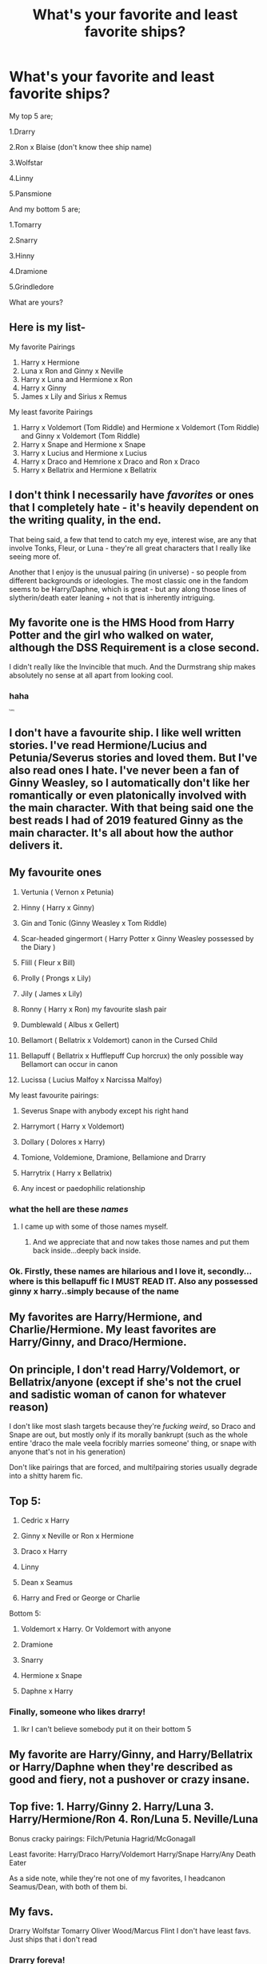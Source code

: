 #+TITLE: What's your favorite and least favorite ships?

* What's your favorite and least favorite ships?
:PROPERTIES:
:Author: SlowPerspective9
:Score: 0
:DateUnix: 1582639507.0
:DateShort: 2020-Feb-25
:FlairText: Ship Talk
:END:
My top 5 are;

1.Drarry

2.Ron x Blaise (don't know thee ship name)

3.Wolfstar

4.Linny

5.Pansmione

And my bottom 5 are;

1.Tomarry

2.Snarry

3.Hinny

4.Dramione

5.Grindledore

What are yours?


** Here is my list-

My favorite Pairings

1. Harry x Hermione
2. Luna x Ron and Ginny x Neville
3. Harry x Luna and Hermione x Ron
4. Harry x Ginny
5. James x Lily and Sirius x Remus

My least favorite Pairings

1. Harry x Voldemort (Tom Riddle) and Hermione x Voldemort (Tom Riddle) and Ginny x Voldemort (Tom Riddle)
2. Harry x Snape and Hermione x Snape
3. Harry x Lucius and Hermione x Lucius
4. Harry x Draco and Hemrione x Draco and Ron x Draco
5. Harry x Bellatrix and Hermione x Bellatrix
:PROPERTIES:
:Author: HHrPie
:Score: 6
:DateUnix: 1582647358.0
:DateShort: 2020-Feb-25
:END:


** I don't think I necessarily have /favorites/ or ones that I completely hate - it's heavily dependent on the writing quality, in the end.

That being said, a few that tend to catch my eye, interest wise, are any that involve Tonks, Fleur, or Luna - they're all great characters that I really like seeing more of.

Another that I enjoy is the unusual pairing (in universe) - so people from different backgrounds or ideologies. The most classic one in the fandom seems to be Harry/Daphne, which is great - but any along those lines of slytherin/death eater leaning + not that is inherently intriguing.
:PROPERTIES:
:Author: matgopack
:Score: 4
:DateUnix: 1582644475.0
:DateShort: 2020-Feb-25
:END:


** My favorite one is the HMS Hood from Harry Potter and the girl who walked on water, although the DSS Requirement is a close second.

I didn't really like the Invincible that much. And the Durmstrang ship makes absolutely no sense at all apart from looking cool.
:PROPERTIES:
:Author: 15_Redstones
:Score: 4
:DateUnix: 1582650508.0
:DateShort: 2020-Feb-25
:END:

*** haha

^{^{^{^{^{^{^{funny}}}}}}}
:PROPERTIES:
:Author: Uncommonality
:Score: 3
:DateUnix: 1582650972.0
:DateShort: 2020-Feb-25
:END:


** I don't have a favourite ship. I like well written stories. I've read Hermione/Lucius and Petunia/Severus stories and loved them. But I've also read ones I hate. I've never been a fan of Ginny Weasley, so I automatically don't like her romantically or even platonically involved with the main character. With that being said one the best reads I had of 2019 featured Ginny as the main character. It's all about how the author delivers it.
:PROPERTIES:
:Author: DeDe_at_it_again
:Score: 4
:DateUnix: 1582642690.0
:DateShort: 2020-Feb-25
:END:


** My favourite ones

1.  Vertunia ( Vernon x Petunia)

2.  Hinny ( Harry x Ginny)

3.  Gin and Tonic (Ginny Weasley x Tom Riddle)

4.  Scar-headed gingermort ( Harry Potter x Ginny Weasley possessed by the Diary )

5.  Flill ( Fleur x Bill)

6.  Prolly ( Prongs x Lily)

7.  Jily ( James x Lily)

8.  Ronny ( Harry x Ron) my favourite slash pair

9.  Dumblewald ( Albus x Gellert)

10. Bellamort ( Bellatrix x Voldemort) canon in the Cursed Child

11. Bellapuff ( Bellatrix x Hufflepuff Cup horcrux) the only possible way Bellamort can occur in canon

12. Lucissa ( Lucius Malfoy x Narcissa Malfoy)

My least favourite pairings:

1. Severus Snape with anybody except his right hand

2. Harrymort ( Harry x Voldemort)

3. Dollary ( Dolores x Harry)

4. Tomione, Voldemione, Dramione, Bellamione and Drarry

5. Harrytrix ( Harry x Bellatrix)

6. Any incest or paedophilic relationship
:PROPERTIES:
:Score: 4
:DateUnix: 1582645590.0
:DateShort: 2020-Feb-25
:END:

*** what the hell are these /names/
:PROPERTIES:
:Author: Uncommonality
:Score: 5
:DateUnix: 1582650564.0
:DateShort: 2020-Feb-25
:END:

**** I came up with some of those names myself.
:PROPERTIES:
:Score: 2
:DateUnix: 1582651159.0
:DateShort: 2020-Feb-25
:END:

***** And we appreciate that and now takes those names and put them back inside...deeply back inside.
:PROPERTIES:
:Author: Teknowlogist
:Score: 5
:DateUnix: 1582654636.0
:DateShort: 2020-Feb-25
:END:


*** Ok. Firstly, these names are hilarious and I love it, secondly...where is this bellapuff fic I MUST READ IT. Also any possessed ginny x harry..simply because of the name
:PROPERTIES:
:Author: Thrawn36
:Score: 3
:DateUnix: 1582676096.0
:DateShort: 2020-Feb-26
:END:


** My favorites are Harry/Hermione, and Charlie/Hermione. My least favorites are Harry/Ginny, and Draco/Hermione.
:PROPERTIES:
:Author: emong757
:Score: 2
:DateUnix: 1582645772.0
:DateShort: 2020-Feb-25
:END:


** On principle, I don't read Harry/Voldemort, or Bellatrix/anyone (except if she's not the cruel and sadistic woman of canon for whatever reason)

I don't like most slash targets because they're /fucking weird/, so Draco and Snape are out, but mostly only if its morally bankrupt (such as the whole entire 'draco the male veela focribly marries someone' thing, or snape with anyone that's not in his generation)

Don't like pairings that are forced, and multi!pairing stories usually degrade into a shitty harem fic.
:PROPERTIES:
:Author: Uncommonality
:Score: 2
:DateUnix: 1582650846.0
:DateShort: 2020-Feb-25
:END:


** Top 5:

1. Cedric x Harry

2. Ginny x Neville or Ron x Hermione

3. Draco x Harry

4. Linny

5. Dean x Seamus

6. Harry and Fred or George or Charlie

Bottom 5:

1. Voldemort x Harry. Or Voldemort with anyone

2. Dramione

3. Snarry

4. Hermione x Snape

5. Daphne x Harry
:PROPERTIES:
:Author: FranZarichPotter
:Score: 2
:DateUnix: 1582656285.0
:DateShort: 2020-Feb-25
:END:

*** Finally, someone who likes drarry!
:PROPERTIES:
:Author: SlowPerspective9
:Score: 2
:DateUnix: 1582661443.0
:DateShort: 2020-Feb-25
:END:

**** Ikr I can't believe somebody put it on their bottom 5
:PROPERTIES:
:Author: FranZarichPotter
:Score: 2
:DateUnix: 1582662525.0
:DateShort: 2020-Feb-25
:END:


** My favorite are Harry/Ginny, and Harry/Bellatrix or Harry/Daphne when they're described as good and fiery, not a pushover or crazy insane.
:PROPERTIES:
:Author: stay-awhile
:Score: 1
:DateUnix: 1582690919.0
:DateShort: 2020-Feb-26
:END:


** Top five: 1. Harry/Ginny 2. Harry/Luna 3. Harry/Hermione/Ron 4. Ron/Luna 5. Neville/Luna

Bonus cracky pairings: Filch/Petunia Hagrid/McGonagall

Least favorite: Harry/Draco Harry/Voldemort Harry/Snape Harry/Any Death Eater

As a side note, while they're not one of my favorites, I headcanon Seamus/Dean, with both of them bi.
:PROPERTIES:
:Author: ShredofInsanity
:Score: 1
:DateUnix: 1582641077.0
:DateShort: 2020-Feb-25
:END:


** My favs.

Drarry Wolfstar Tomarry Oliver Wood/Marcus Flint I don't have least favs. Just ships that i don't read
:PROPERTIES:
:Author: Quine_
:Score: 0
:DateUnix: 1582665257.0
:DateShort: 2020-Feb-26
:END:

*** Drarry foreva!
:PROPERTIES:
:Author: SlowPerspective9
:Score: 2
:DateUnix: 1582732638.0
:DateShort: 2020-Feb-26
:END:


** 1 - Harry x FemTomRiddle (There is a small amount of this ship, but i love it)\\
2 - Harry x Daphne\\
3 - Harry and Voldemort's daughter.\\
4 - Dramione\\
5 - Harry and Bellatrix (I know, i need help)\\
6 -Bill and Fleur (Even if i like some Harry/Fleur fanfics, these two are just too cute)\\
7 -Hermione and Viktor\\
8- Snape and all well written OCs that i've read that paired with him.\\
9- Harry and Death (Because why not !?)\\
10-James and Lily
:PROPERTIES:
:Author: Evil_Quetzalcoatl
:Score: 0
:DateUnix: 1582697955.0
:DateShort: 2020-Feb-26
:END:


** Favourite is Dramione - yes yes I know

Least favourite is Harry/Hermione
:PROPERTIES:
:Author: VerityPushpram
:Score: 0
:DateUnix: 1582711479.0
:DateShort: 2020-Feb-26
:END:
